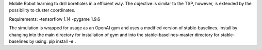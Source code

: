Mobile Robot learning to drill boreholes in a efficient way.
The objective is similar to the TSP, however, is extended by the possibility to cluster coordinates.

Requirements:
-tensorflow 1.14
-pygame 1.9.6

The simulation is wrapped for usage as an OpenAI gym and uses a modified version of stable-baselines.
Install by changing into the main directory for installation of gym and into the stable-baselines-master directory for stable-baselines by using: pip install -e .

